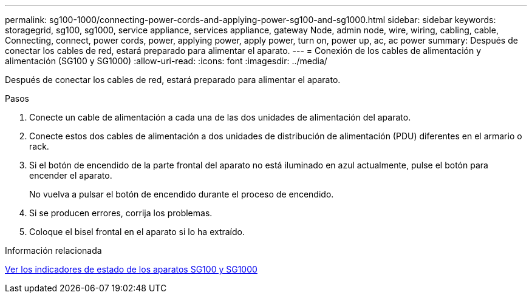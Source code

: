 ---
permalink: sg100-1000/connecting-power-cords-and-applying-power-sg100-and-sg1000.html 
sidebar: sidebar 
keywords: storagegrid, sg100, sg1000, service appliance, services appliance, gateway Node, admin node, wire, wiring, cabling, cable, Connecting, connect, power cords, power, applying power, apply power, turn on, power up, ac, ac power 
summary: Después de conectar los cables de red, estará preparado para alimentar el aparato. 
---
= Conexión de los cables de alimentación y alimentación (SG100 y SG1000)
:allow-uri-read: 
:icons: font
:imagesdir: ../media/


[role="lead"]
Después de conectar los cables de red, estará preparado para alimentar el aparato.

.Pasos
. Conecte un cable de alimentación a cada una de las dos unidades de alimentación del aparato.
. Conecte estos dos cables de alimentación a dos unidades de distribución de alimentación (PDU) diferentes en el armario o rack.
. Si el botón de encendido de la parte frontal del aparato no está iluminado en azul actualmente, pulse el botón para encender el aparato.
+
No vuelva a pulsar el botón de encendido durante el proceso de encendido.

. Si se producen errores, corrija los problemas.
. Coloque el bisel frontal en el aparato si lo ha extraído.


.Información relacionada
xref:viewing-status-indicators-on-sg100-and-sg1000-appliances.adoc[Ver los indicadores de estado de los aparatos SG100 y SG1000]
